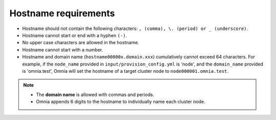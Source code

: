 Hostname requirements
----------------------

* Hostname should not contain the following characters: ``, (comma), \. (period) or _ (underscore)``.
* Hostname cannot start or end with a hyphen ``(-)``.
* No upper case characters are allowed in the hostname.
* Hostname cannot start with a number.
* Hostname and domain name (``hostname00000x.domain.xxx``) cumulatively cannot exceed 64 characters. For example, if the ``node_name`` provided in ``input/provision_config.yml`` is 'node', and the ``domain_name`` provided is 'omnia.test', Omnia will set the hostname of a target cluster  node to ``node000001.omnia.test``.

.. note::

    * The **domain name** is allowed with commas and periods.
    * Omnia appends 6 digits to the hostname to individually name each cluster node.